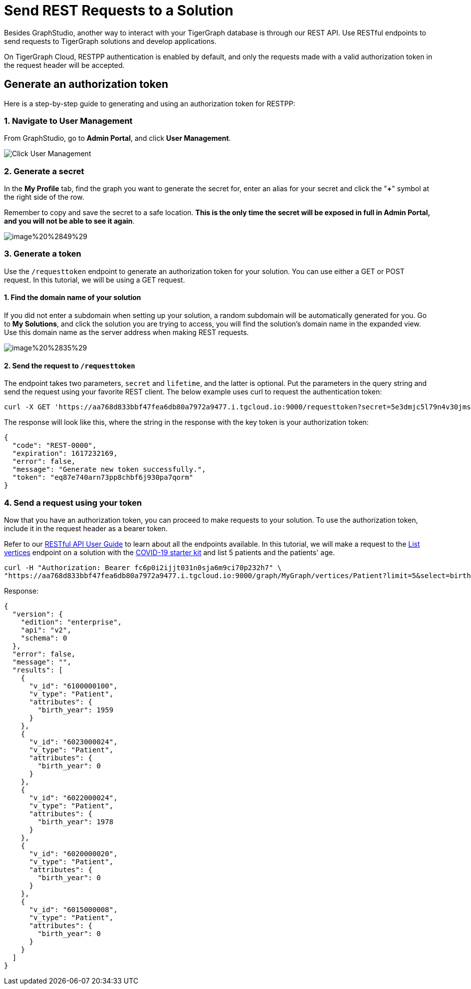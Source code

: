 = Send REST Requests to a Solution

Besides GraphStudio, another way to interact with your TigerGraph database is through our REST API. Use RESTful endpoints to send requests to TigerGraph solutions and develop applications.

On TigerGraph Cloud, RESTPP authentication is enabled by default, and only the requests made with a valid authorization token in the request header will be accepted.

== Generate an authorization token

Here is a step-by-step guide to generating and using an authorization token for RESTPP:

=== 1. Navigate to User Management

From GraphStudio, go to *Admin Portal*, and click *User Management*.

image::../../.gitbook/assets/image%20%2846%29.png[Click User Management]

=== 2. Generate a secret

In the *My Profile* tab, find the graph you want to generate the secret for, enter an alias for your secret and click the "*+*" symbol at the right side of the row.

Remember to copy and save the secret to a safe location. *This is the only time the secret will be exposed in full in Admin Portal, and you will not be able to see it again*.

image::../../.gitbook/assets/image%20%2849%29.png[]

=== 3. Generate a token

Use the `/requesttoken` endpoint to generate an authorization token for your solution. You can use either a GET or POST request. In this tutorial, we will be using a GET request.

==== 1. Find the domain name of your solution

If you did not enter a subdomain when setting up your solution, a random subdomain will be automatically generated for you. Go to *My Solutions*, and click the solution you are trying to access, you will find the solution's domain name in the expanded view. Use this domain name as the server address when making REST requests.

image::../../.gitbook/assets/image%20%2835%29.png[]

==== 2. Send the request to `/requesttoken`

The endpoint takes two parameters, `secret` and `lifetime`, and the latter is optional. Put the parameters in the query string and send the request using your favorite REST client. The below example uses curl to request the authentication token:

[source,bash]
----
curl -X GET 'https://aa768d833bbf47fea6db80a7972a9477.i.tgcloud.io:9000/requesttoken?secret=5e3dmjc5l79n4v30jmsou02qji07f8tb'
----

The response will look like this, where the string in the response with the key token is your authorization token:

[source,javascript]
----
{
  "code": "REST-0000",
  "expiration": 1617232169,
  "error": false,
  "message": "Generate new token successfully.",
  "token": "eq87e740arn73pp8chbf6j930pa7qorm"
}
----

=== 4. Send a request using your token

Now that you have an authorization token, you can proceed to make requests to your solution. To use the authorization token, include it in the request header as a bearer token.

Refer to our xref:3.2@tigergraph-server:API:built-in-endpoints.adoc[RESTful API User Guide] to learn about all the endpoints available. In this tutorial, we will make a request to the xref:3.2@tigergraph-server:API:built-in-endpoints.adoc#_list_vertices[List vertices] endpoint on a solution with the https://www.youtube.com/watch?v=s6-QapCEz1M&feature=youtu.be&ab_channel=TigerGraph[COVID-19 starter kit] and list 5 patients and the patients' age.

[source,bash]
----
curl -H "Authorization: Bearer fc6p0i2ijjt031n0sja6m9ci70p232h7" \
"https://aa768d833bbf47fea6db80a7972a9477.i.tgcloud.io:9000/graph/MyGraph/vertices/Patient?limit=5&select=birth_year"
----

Response:

[source,bash]
----
{
  "version": {
    "edition": "enterprise",
    "api": "v2",
    "schema": 0
  },
  "error": false,
  "message": "",
  "results": [
    {
      "v_id": "6100000100",
      "v_type": "Patient",
      "attributes": {
        "birth_year": 1959
      }
    },
    {
      "v_id": "6023000024",
      "v_type": "Patient",
      "attributes": {
        "birth_year": 0
      }
    },
    {
      "v_id": "6022000024",
      "v_type": "Patient",
      "attributes": {
        "birth_year": 1978
      }
    },
    {
      "v_id": "6020000020",
      "v_type": "Patient",
      "attributes": {
        "birth_year": 0
      }
    },
    {
      "v_id": "6015000008",
      "v_type": "Patient",
      "attributes": {
        "birth_year": 0
      }
    }
  ]
}
----
